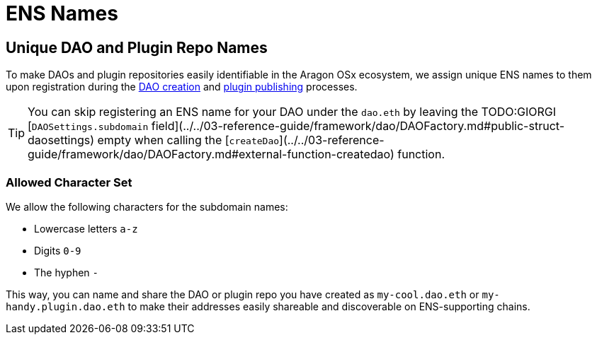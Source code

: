 = ENS Names

== Unique DAO and Plugin Repo Names

To make DAOs and plugin repositories easily identifiable in the Aragon OSx ecosystem, we assign unique ENS names to them upon 
registration during the xref:how-it-works/framework/dao-creation/index.adoc[DAO creation] and xref:how-it-works/framework/plugin-management/plugin-repo/plugin-repo-creation.md[plugin publishing] processes.

TIP: You can skip registering an ENS name for your DAO under the `dao.eth` by leaving the TODO:GIORGI [`DAOSettings.subdomain` field](../../03-reference-guide/framework/dao/DAOFactory.md#public-struct-daosettings) empty when calling the [`createDao`](../../03-reference-guide/framework/dao/DAOFactory.md#external-function-createdao) function.

### Allowed Character Set

We allow the following characters for the subdomain names:

- Lowercase letters `a-z`
- Digits `0-9`
- The hyphen `-`

This way, you can name and share the DAO or plugin repo you have created as `my-cool.dao.eth` or `my-handy.plugin.dao.eth` to make their addresses easily shareable and discoverable on ENS-supporting chains.
